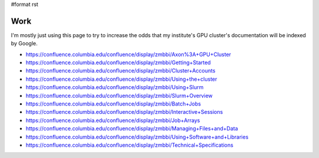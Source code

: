 #format rst

Work
====

I'm mostly just using this page to try to increase the odds that my institute's GPU cluster's documentation will be indexed by Google.

* https://confluence.columbia.edu/confluence/display/zmbbi/Axon%3A+GPU+Cluster

* https://confluence.columbia.edu/confluence/display/zmbbi/Getting+Started

* https://confluence.columbia.edu/confluence/display/zmbbi/Cluster+Accounts

* https://confluence.columbia.edu/confluence/display/zmbbi/Using+the+cluster

* https://confluence.columbia.edu/confluence/display/zmbbi/Using+Slurm

* https://confluence.columbia.edu/confluence/display/zmbbi/Slurm+Overview

* https://confluence.columbia.edu/confluence/display/zmbbi/Batch+Jobs

* https://confluence.columbia.edu/confluence/display/zmbbi/Interactive+Sessions

* https://confluence.columbia.edu/confluence/display/zmbbi/Job+Arrays

* https://confluence.columbia.edu/confluence/display/zmbbi/Managing+Files+and+Data

* https://confluence.columbia.edu/confluence/display/zmbbi/Using+Software+and+Libraries

* https://confluence.columbia.edu/confluence/display/zmbbi/Technical+Specifications

